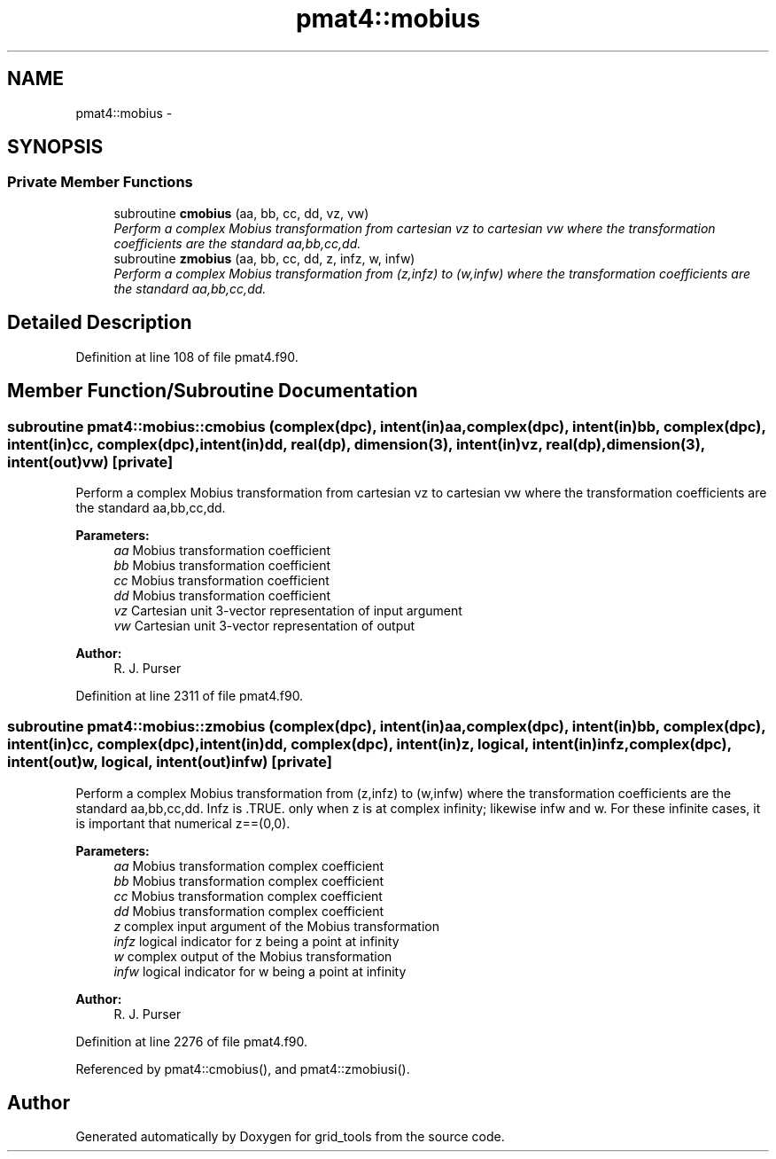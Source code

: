 .TH "pmat4::mobius" 3 "Fri Oct 22 2021" "Version 1.6.0" "grid_tools" \" -*- nroff -*-
.ad l
.nh
.SH NAME
pmat4::mobius \- 
.SH SYNOPSIS
.br
.PP
.SS "Private Member Functions"

.in +1c
.ti -1c
.RI "subroutine \fBcmobius\fP (aa, bb, cc, dd, vz, vw)"
.br
.RI "\fIPerform a complex Mobius transformation from cartesian vz to cartesian vw where the transformation coefficients are the standard aa,bb,cc,dd\&. \fP"
.ti -1c
.RI "subroutine \fBzmobius\fP (aa, bb, cc, dd, z, infz, w, infw)"
.br
.RI "\fIPerform a complex Mobius transformation from (z,infz) to (w,infw) where the transformation coefficients are the standard aa,bb,cc,dd\&. \fP"
.in -1c
.SH "Detailed Description"
.PP 
Definition at line 108 of file pmat4\&.f90\&.
.SH "Member Function/Subroutine Documentation"
.PP 
.SS "subroutine pmat4::mobius::cmobius (complex(dpc), intent(in)aa, complex(dpc), intent(in)bb, complex(dpc), intent(in)cc, complex(dpc), intent(in)dd, real(dp), dimension(3), intent(in)vz, real(dp), dimension(3), intent(out)vw)\fC [private]\fP"

.PP
Perform a complex Mobius transformation from cartesian vz to cartesian vw where the transformation coefficients are the standard aa,bb,cc,dd\&. 
.PP
\fBParameters:\fP
.RS 4
\fIaa\fP Mobius transformation coefficient 
.br
\fIbb\fP Mobius transformation coefficient 
.br
\fIcc\fP Mobius transformation coefficient 
.br
\fIdd\fP Mobius transformation coefficient 
.br
\fIvz\fP Cartesian unit 3-vector representation of input argument 
.br
\fIvw\fP Cartesian unit 3-vector representation of output 
.RE
.PP
\fBAuthor:\fP
.RS 4
R\&. J\&. Purser 
.RE
.PP

.PP
Definition at line 2311 of file pmat4\&.f90\&.
.SS "subroutine pmat4::mobius::zmobius (complex(dpc), intent(in)aa, complex(dpc), intent(in)bb, complex(dpc), intent(in)cc, complex(dpc), intent(in)dd, complex(dpc), intent(in)z, logical, intent(in)infz, complex(dpc), intent(out)w, logical, intent(out)infw)\fC [private]\fP"

.PP
Perform a complex Mobius transformation from (z,infz) to (w,infw) where the transformation coefficients are the standard aa,bb,cc,dd\&. Infz is \&.TRUE\&. only when z is at complex infinity; likewise infw and w\&. For these infinite cases, it is important that numerical z==(0,0)\&.
.PP
\fBParameters:\fP
.RS 4
\fIaa\fP Mobius transformation complex coefficient 
.br
\fIbb\fP Mobius transformation complex coefficient 
.br
\fIcc\fP Mobius transformation complex coefficient 
.br
\fIdd\fP Mobius transformation complex coefficient 
.br
\fIz\fP complex input argument of the Mobius transformation 
.br
\fIinfz\fP logical indicator for z being a point at infinity 
.br
\fIw\fP complex output of the Mobius transformation 
.br
\fIinfw\fP logical indicator for w being a point at infinity 
.RE
.PP
\fBAuthor:\fP
.RS 4
R\&. J\&. Purser 
.RE
.PP

.PP
Definition at line 2276 of file pmat4\&.f90\&.
.PP
Referenced by pmat4::cmobius(), and pmat4::zmobiusi()\&.

.SH "Author"
.PP 
Generated automatically by Doxygen for grid_tools from the source code\&.
